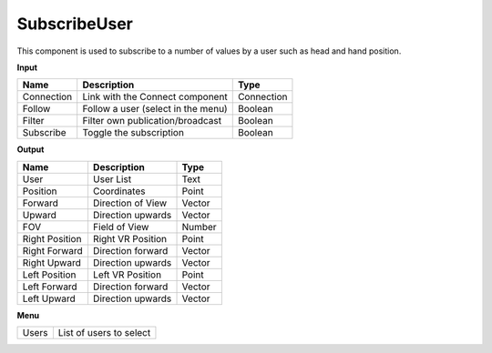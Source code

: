 **************
SubscribeUser
**************

.. image:: ../images/Subscribe/Sub_user.png

This component is used to subscribe to a number of values by a user such as head and hand position. 
    
**Input**

.. table::
  :align: left
    
  ==========  ======================================  ==============
  Name        Description                             Type
  ==========  ======================================  ==============
  Connection  Link with the Connect component         Connection
  Follow      Follow a user (select in the menu)      Boolean
  Filter      Filter own publication/broadcast        Boolean
  Subscribe   Toggle the subscription                 Boolean
  ==========  ======================================  ==============

**Output**

.. table::
  :align: left
    
  =============== =========================== ==============
  Name            Description                 Type
  =============== =========================== ==============
  User            User List                   Text
  Position        Coordinates                 Point
  Forward         Direction of View           Vector
  Upward          Direction upwards           Vector
  FOV             Field of View               Number
  Right Position  Right VR Position           Point
  Right Forward   Direction forward           Vector
  Right Upward    Direction upwards           Vector
  Left Position   Left VR Position            Point
  Left Forward    Direction forward           Vector
  Left Upward     Direction upwards           Vector
  =============== =========================== ==============

**Menu**

.. table::
  :align: left
    
  ==========  =========================
  Users       List of users to select
  ==========  =========================
